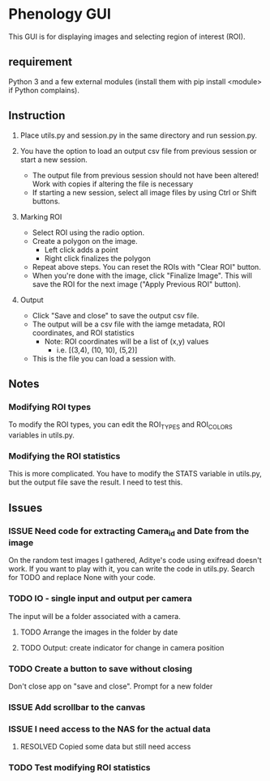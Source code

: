 * Phenology GUI
This GUI is for displaying images and selecting region of interest (ROI).
** requirement
Python 3 and a few external modules (install them with pip install
<module> if Python complains).

** Instruction
1. Place utils.py and session.py in the same directory and run session.py.

2. You have the option to load an output csv file from previous session or start a new session.
   - The output file from previous session should not have been altered! Work with copies if altering the file is necessary
   - If starting a new session, select all image files by using Ctrl or Shift buttons.

3. Marking ROI
   - Select ROI using the radio option. 
   - Create a polygon on the image.
     - Left click adds a point
     - Right click finalizes the polygon
   - Repeat above steps. You can reset the ROIs with "Clear ROI" button.
   - When you're done with the image, click "Finalize Image". This
     will save the ROI for the next image ("Apply Previous ROI" button).

4. Output
   - Click "Save and close" to save the output csv file.
   - The output will be a csv file with the iamge metadata, ROI coordinates, and ROI statistics
     - Note: ROI coordinates will be a list of (x,y) values
       - i.e. [(3,4), (10, 10), (5,2)]
   - This is the file you can load a session with. 

** Notes
*** Modifying ROI types
To modify the ROI types, you can edit the ROI_TYPES and ROI_COLORS variables in utils.py.
*** Modifying the ROI statistics
This is more complicated. You have to modify the STATS variable in
utils.py, but the output file save the result. I need to test this.

** Issues
*** ISSUE Need code for extracting Camera_id and Date from the image
On the random test images I gathered, Aditye's code using exifread
doesn't work.  If you want to play with it, you can write the code in
utils.py. Search for TODO and replace None with your code.
*** TODO IO - single input and output per camera
The input will be a folder associated with a camera.
**** TODO Arrange the images in the folder by date
**** TODO Output: create indicator for change in camera position
*** TODO Create a button to save without closing
Don't close app on "save and close". Prompt for a new folder
*** ISSUE Add scrollbar to the canvas
*** ISSUE I need access to the NAS for the actual data
**** RESOLVED Copied some data but still need access
     CLOSED: [2017-03-27 Mon 16:31]
*** TODO Test modifying ROI statistics
